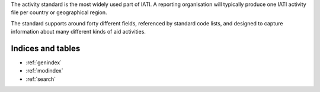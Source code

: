 

The activity standard is the most widely used part of IATI. A reporting organisation will typically produce one IATI activity file per country or geographical region.

The standard supports around forty different fields, referenced by standard code lists, and designed to capture information about many different kinds of aid activities.

Indices and tables
------------------

* :ref:`genindex`
* :ref:`modindex`
* :ref:`search`
